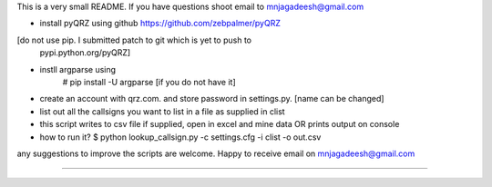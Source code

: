 This is a very small README. If you have questions shoot email to 
mnjagadeesh@gmail.com

* install pyQRZ using github https://github.com/zebpalmer/pyQRZ
[do not use pip. I submitted patch to git which is yet to push to
 pypi.python.org/pyQRZ]

* instll argparse using 
	# pip install -U argparse [if you do not have it]
* create an account with qrz.com. and store password in settings.py.
  [name can be changed]
* list out all the callsigns you want to list in a file as supplied
  in clist
* this script writes to csv file if supplied, open in excel and mine data
  OR prints output on console

* how to run it?
  $  python lookup_callsign.py -c settings.cfg -i clist -o out.csv

any suggestions to improve the scripts are welcome. Happy to receive email on
mnjagadeesh@gmail.com

==============================================================================
   
